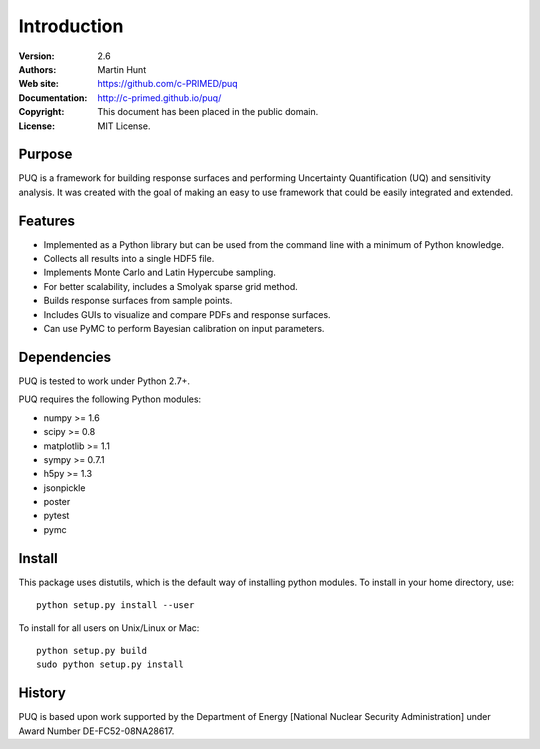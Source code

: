 ************
Introduction
************

:Version: 2.6
:Authors: Martin Hunt
:Web site: https://github.com/c-PRIMED/puq
:Documentation: http://c-primed.github.io/puq/
:Copyright: This document has been placed in the public domain.
:License: MIT License.

Purpose
=======

PUQ is a framework for building response surfaces and performing Uncertainty
Quantification (UQ) and sensitivity analysis. It was created with the goal of
making an easy to use framework that could be easily integrated and extended.

Features
========

* Implemented as a Python library but can be used from the command line
  with a minimum of Python knowledge.

* Collects all results into a single HDF5 file.

* Implements Monte Carlo and Latin Hypercube sampling.

* For better scalability, includes a Smolyak sparse grid method.

* Builds response surfaces from sample points.

* Includes GUIs to visualize and compare PDFs and response surfaces.

* Can use PyMC to perform Bayesian calibration on input parameters.

Dependencies
============

PUQ is tested to work under Python 2.7+. 

PUQ requires the following Python modules:

- numpy >= 1.6
- scipy >= 0.8
- matplotlib >= 1.1
- sympy >= 0.7.1
- h5py >= 1.3
- jsonpickle
- poster
- pytest
- pymc

Install
=======

This package uses distutils, which is the default way of installing
python modules. To install in your home directory, use::

  python setup.py install --user

To install for all users on Unix/Linux or Mac::

  python setup.py build
  sudo python setup.py install


History
=======

PUQ is based upon work supported by the Department of Energy [National Nuclear Security Administration]
under Award Number DE-FC52-08NA28617.